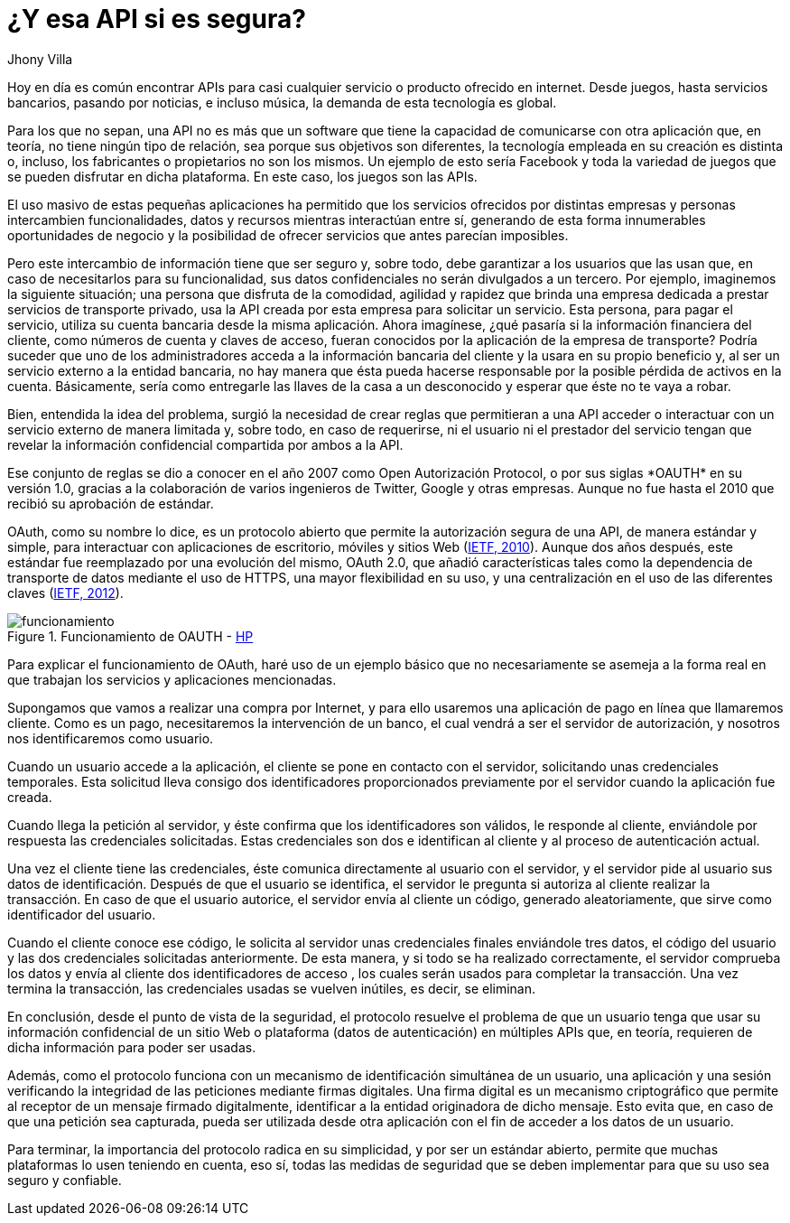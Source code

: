 :slug: apis-seguras/
:date: 2017-05-02
:category: identidad
:subtitle: El protocolo OAUTH y la seguridad de las APIs
:tags: api, protocolo, intercambiar, información
:image: oauth-preview.png
:alt: Interacción entre el usuario y el sistema en un esquema OAuth
:description: Las API (Application Programming Interface) son cada vez más populares en todo tipo de servicios. Sin embargo, es necesario garantizar que el intercambio de información que se realiza a través de las API sea seguro. En este artículo se aborda un protocolo para garantizar APIs seguras.
:keywords: API, Seguridad, Información, Intercambiar, OAUTH, Servicios.
:author: Jhony Villa
:writer: jhony
:name: Jhony Arbey Villa Peña
:about1: Ingeniero en Sistemas.
:about2: Apasionado por las redes la música y la seguridad.

= ¿Y esa API si es segura?

Hoy en día es común encontrar +APIs+
para casi cualquier servicio o producto ofrecido en internet.
Desde juegos, hasta servicios bancarios, pasando por noticias,
e incluso música, la demanda de esta tecnología es global.

Para los que no sepan, una +API+ no es más que un software
que tiene la capacidad de comunicarse con otra aplicación que, en teoría,
no tiene ningún tipo de relación, sea porque sus objetivos son diferentes,
la tecnología empleada en su creación es distinta
o, incluso, los fabricantes o propietarios no son los mismos.
Un ejemplo de esto sería +Facebook+ y toda la variedad de juegos
que se pueden disfrutar en dicha plataforma.
En este caso, los juegos son las +APIs+.

El uso masivo de estas pequeñas aplicaciones
ha permitido que los servicios ofrecidos por distintas empresas y personas
intercambien funcionalidades, datos y recursos
mientras interactúan entre sí,
generando de esta forma innumerables oportunidades de negocio
y la posibilidad de ofrecer servicios que antes parecían imposibles.

Pero este intercambio de información tiene que ser seguro
y, sobre todo, debe garantizar a los usuarios que las usan que,
en caso de necesitarlos para su funcionalidad,
sus datos confidenciales no serán divulgados a un tercero.
Por ejemplo, imaginemos la siguiente situación;
una persona que disfruta de la comodidad, agilidad y rapidez
que brinda una empresa dedicada a prestar servicios de transporte privado,
usa la +API+ creada por esta empresa para solicitar un servicio.
Esta persona, para pagar el servicio,
utiliza su cuenta bancaria desde la misma aplicación.
Ahora imagínese, ¿qué pasaría si la información financiera del cliente,
como números de cuenta y claves de acceso,
fueran conocidos por la aplicación de la empresa de transporte?
Podría suceder que uno de los administradores
acceda a la información bancaria del cliente
y la usara en su propio beneficio y,
al ser un servicio externo a la entidad bancaria,
no hay manera que ésta pueda hacerse responsable
por la posible pérdida de activos en la cuenta.
Básicamente, sería como entregarle las llaves de la casa a un desconocido
y esperar que éste no te vaya a robar.

Bien, entendida la idea del problema,
surgió la necesidad de crear reglas
que permitieran a una +API+ acceder o interactuar con un servicio externo
de manera limitada y, sobre todo, en caso de requerirse, ni el usuario
ni el prestador del servicio tengan que revelar la información confidencial
compartida por ambos a la +API+.

Ese conjunto de reglas se dio a conocer en el año 2007
como +Open Autorización Protocol+, o por sus siglas +*OAUTH*+ en su versión 1.0,
gracias a la colaboración de varios ingenieros de +Twitter+, +Google+
y otras empresas.
Aunque no fue hasta el 2010 que recibió su aprobación de estándar.

+OAuth+, como su nombre lo dice, es un protocolo abierto
que permite la autorización segura de una +API+,
de manera estándar y simple, para interactuar con aplicaciones de escritorio,
móviles y sitios +Web+ (link:https://tools.ietf.org/html/rfc5849[+IETF, 2010+]).
Aunque dos años después, este estándar fue reemplazado
por una evolución del mismo, +OAuth+ 2.0,
que añadió características tales como
la dependencia de transporte de datos mediante el uso de +HTTPS+,
una mayor flexibilidad en su uso,
y una centralización en el uso de las diferentes claves (link:https://tools.ietf.org/html/rfc6750[+IETF, 2012+]).

.Funcionamiento de +OAUTH+ - link:https://community.saas.hpe.com/t5/Security-Research/Low-Hanging-Threats-to-OAuth-Security/ba-p/301565#.WT6hBWiGPIV[+HP+]
image::oauth.png[funcionamiento]

Para explicar el funcionamiento de +OAuth+,
haré uso de un ejemplo básico que no necesariamente se asemeja
a la forma real en que trabajan los servicios y aplicaciones mencionadas.

Supongamos que vamos a realizar una compra por Internet,
y para ello usaremos una aplicación de pago en línea que llamaremos cliente.
Como es un pago, necesitaremos la intervención de un banco,
el cual vendrá a ser el servidor de autorización,
y nosotros nos identificaremos como usuario.

Cuando un usuario accede a la aplicación, el cliente se pone en contacto
con el servidor, solicitando unas credenciales temporales.
Esta solicitud lleva consigo dos identificadores
proporcionados previamente por el servidor
cuando la aplicación fue creada.

Cuando llega la petición al servidor,
y éste confirma que los identificadores son válidos,
le responde al cliente,
enviándole por respuesta las credenciales solicitadas.
Estas credenciales son dos
e identifican al cliente y al proceso de autenticación actual.

Una vez el cliente tiene las credenciales,
éste comunica directamente al usuario con el servidor,
y el servidor pide al usuario sus datos de identificación.
Después de que el usuario se identifica,
el servidor le pregunta si autoriza al cliente realizar la transacción.
En caso de que el usuario autorice, el servidor envía al cliente un código,
generado aleatoriamente, que sirve como identificador del usuario.

Cuando el cliente conoce ese código,
le solicita al servidor unas credenciales finales enviándole tres datos,
el código del usuario y las dos credenciales solicitadas anteriormente.
De esta manera, y si todo se ha realizado correctamente,
el servidor comprueba los datos y envía al cliente dos identificadores de acceso
, los cuales serán usados para completar la transacción.
Una vez termina la transacción, las credenciales usadas se vuelven inútiles,
es decir, se eliminan.

En conclusión, desde el punto de vista de la seguridad,
el protocolo resuelve el problema de que un usuario
tenga que usar su información confidencial de un sitio +Web+
o plataforma (datos de autenticación) en múltiples +APIs+ que,
en teoría, requieren de dicha información para poder ser usadas.

Además, como el protocolo funciona
con un mecanismo de identificación simultánea de un usuario,
una aplicación y una sesión verificando la integridad de las peticiones
mediante firmas digitales.
Una firma digital es un mecanismo criptográfico
que permite al receptor de un mensaje firmado digitalmente,
identificar a la entidad originadora de dicho mensaje.
Esto evita que, en caso de que una petición sea capturada,
pueda ser utilizada desde otra aplicación
con el fin de acceder a los datos de un usuario.

Para terminar, la importancia del protocolo radica en su simplicidad,
y por ser un estándar abierto,
permite que muchas plataformas lo usen teniendo en cuenta,
eso sí, todas las medidas de seguridad que se deben implementar
para que su uso sea seguro y confiable.
